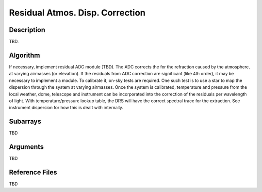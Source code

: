 ================================
Residual Atmos. Disp. Correction
================================

Description
-----------

TBD.


Algorithm
---------

If necessary, implement residual ADC module (TBD). The ADC corrects the for the refraction caused by the atmosphere, at varying airmasses (or elevation). If the residuals from ADC correction are significant (like 4th order), it may be necessary to implement a module. To calibrate it, on-sky tests are required. One such test is to use a star to map the dispersion through the system at varying airmasses. Once the system is calibrated, temperature and pressure from the local weather, dome, telescope and instrument can be incorporated into the correction of the residuals per wavelength of light. With temperature/pressure lookup table, the DRS will have the correct spectral trace for the extraction. See instrument dispersion for how this is dealt with internally.


Subarrays
---------

TBD


Arguments
---------

TBD

Reference Files
---------------

TBD